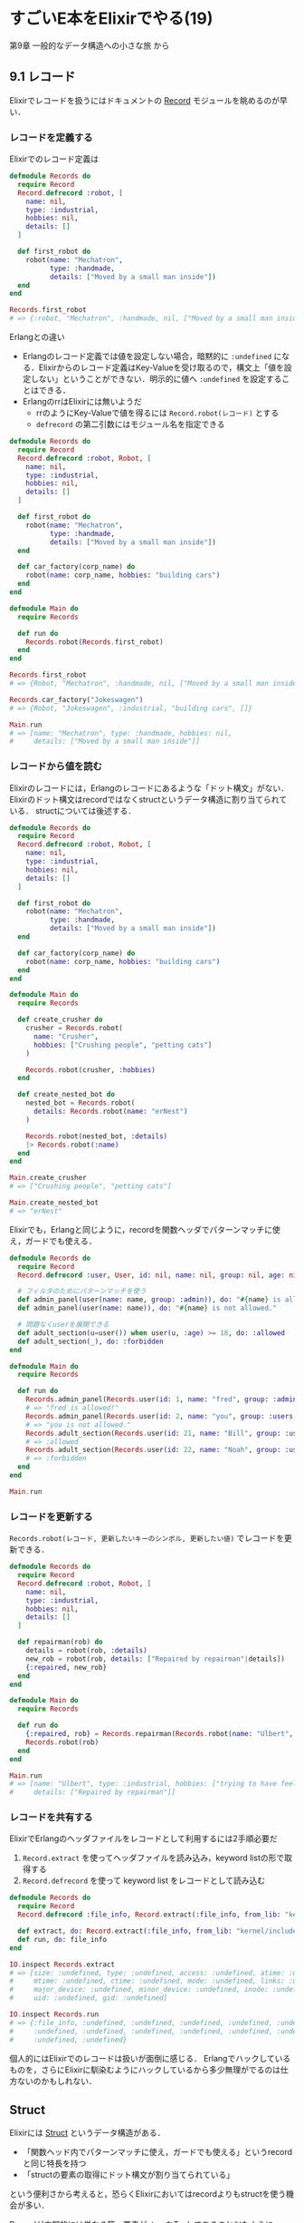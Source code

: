 * すごいE本をElixirでやる(19)

第9章 一般的なデータ構造への小さな旅 から

** 9.1 レコード

Elixirでレコードを扱うにはドキュメントの [[http://elixir-lang.org/docs/v1.1/elixir/Record.html][Record]] モジュールを眺めるのが早い．

*** レコードを定義する

Elixirでのレコード定義は

#+begin_src elixir
  defmodule Records do
    require Record
    Record.defrecord :robot, [
      name: nil,
      type: :industrial,
      hobbies: nil,
      details: []
    ]

    def first_robot do
      robot(name: "Mechatron",
            type: :handmade,
            details: ["Moved by a small man inside"])
    end
  end

  Records.first_robot
  # => {:robot, "Mechatron", :handmade, nil, ["Moved by a small man inside"]}
#+end_src

Erlangとの違い

- Erlangのレコード定義では値を設定しない場合，暗黙的に =:undefined= になる．Elixirからのレコード定義はKey-Valueを受け取るので，構文上「値を設定しない」ということができない．明示的に値へ =:undefined= を設定することはできる．
- ErlangのrrはElixirには無いようだ
  - rrのようにKey-Valueで値を得るには =Record.robot(レコード)= とする
  - =defrecord= の第二引数にはモジュール名を指定できる

#+begin_src elixir
  defmodule Records do
    require Record
    Record.defrecord :robot, Robot, [
      name: nil,
      type: :industrial,
      hobbies: nil,
      details: []
    ]

    def first_robot do
      robot(name: "Mechatron",
            type: :handmade,
            details: ["Moved by a small man inside"])
    end

    def car_factory(corp_name) do
      robot(name: corp_name, hobbies: "building cars")
    end
  end

  defmodule Main do
    require Records

    def run do
      Records.robot(Records.first_robot)
    end
  end

  Records.first_robot
  # => {Robot, "Mechatron", :handmade, nil, ["Moved by a small man inside"]}

  Records.car_factory("Jokeswagen")
  # => {Robot, "Jokeswagen", :industrial, "building cars", []}

  Main.run
  # => [name: "Mechatron", type: :handmade, hobbies: nil,
  #     details: ["Moved by a small man inside"]]
#+end_src

#+RESULTS:
| name: | Mechatron | type: | :handmade | hobbies: | nil | details: | (Moved by a small man inside) |

*** レコードから値を読む

Elixirのレコードには，Erlangのレコードにあるような「ドット構文」がない．
Elixirのドット構文はrecordではなくstructというデータ構造に割り当てられている．
structについては後述する．

#+begin_src elixir
  defmodule Records do
    require Record
    Record.defrecord :robot, Robot, [
      name: nil,
      type: :industrial,
      hobbies: nil,
      details: []
    ]

    def first_robot do
      robot(name: "Mechatron",
            type: :handmade,
            details: ["Moved by a small man inside"])
    end

    def car_factory(corp_name) do
      robot(name: corp_name, hobbies: "building cars")
    end
  end

  defmodule Main do
    require Records

    def create_crusher do
      crusher = Records.robot(
        name: "Crusher",
        hobbies: ["Crushing people", "petting cats"]
      )

      Records.robot(crusher, :hobbies)
    end

    def create_nested_bot do
      nested_bot = Records.robot(
        details: Records.robot(name: "erNest")
      )

      Records.robot(nested_bot, :details)
      |> Records.robot(:name)
    end
  end

  Main.create_crusher
  # => ["Crushing people", "petting cats"]

  Main.create_nested_bot
  # => "erNest"
#+end_src

Elixirでも，Erlangと同じように，recordを関数ヘッダでパターンマッチに使え，ガードでも使える．

#+begin_src elixir
  defmodule Records do
    require Record
    Record.defrecord :user, User, id: nil, name: nil, group: nil, age: nil

    # フィルタのためにパターンマッチを使う
    def admin_panel(user(name: name, group: :admin)), do: "#{name} is allowed!"
    def admin_panel(user(name: name)), do: "#{name} is not allowed."

    # 問題なくuserを展開できる
    def adult_section(u=user()) when user(u, :age) >= 18, do: :allowed
    def adult_section(_), do: :forbidden
  end

  defmodule Main do
    require Records

    def run do
      Records.admin_panel(Records.user(id: 1, name: "fred", group: :admin, age: 96))
      # => "fred is allowed!"
      Records.admin_panel(Records.user(id: 2, name: "you", group: :users, age: 66))
      # => "you is not allowed."
      Records.adult_section(Records.user(id: 21, name: "Bill", group: :users, age: 72))
      # => :allowed
      Records.adult_section(Records.user(id: 22, name: "Noah", group: :users, age: 13))
      # => :forbidden
    end
  end

  Main.run
#+end_src

*** レコードを更新する

=Records.robot(レコード, 更新したいキーのシンボル, 更新したい値)= でレコードを更新できる．

#+begin_src elixir
  defmodule Records do
    require Record
    Record.defrecord :robot, Robot, [
      name: nil,
      type: :industrial,
      hobbies: nil,
      details: []
    ]

    def repairman(rob) do
      details = robot(rob, :details)
      new_rob = robot(rob, details: ["Repaired by repairman"|details])
      {:repaired, new_rob}
    end
  end

  defmodule Main do
    require Records

    def run do
      {:repaired, rob} = Records.repairman(Records.robot(name: "Ulbert", hobbies: ["trying to have feelings"]))
      Records.robot(rob)
    end
  end

  Main.run
  # => [name: "Ulbert", type: :industrial, hobbies: ["trying to have feelings"],
  #     details: ["Repaired by repairman"]]
#+end_src

*** レコードを共有する

ElixirでErlangのヘッダファイルをレコードとして利用するには2手順必要だ

1. =Record.extract= を使ってヘッダファイルを読み込み，keyword listの形で取得する
2. =Record.defrecord= を使って keyword list をレコードとして読み込む

#+begin_src elixir
  defmodule Records do
    require Record
    Record.defrecord :file_info, Record.extract(:file_info, from_lib: "kernel/include/file.hrl")

    def extract, do: Record.extract(:file_info, from_lib: "kernel/include/file.hrl")
    def run, do: file_info
  end

  IO.inspect Records.extract
  # => [size: :undefined, type: :undefined, access: :undefined, atime: :undefined,
  #     mtime: :undefined, ctime: :undefined, mode: :undefined, links: :undefined,
  #     major_device: :undefined, minor_device: :undefined, inode: :undefined,
  #     uid: :undefined, gid: :undefined]

  IO.inspect Records.run
  # => {:file_info, :undefined, :undefined, :undefined, :undefined, :undefined,
  #     :undefined, :undefined, :undefined, :undefined, :undefined, :undefined,
  #     :undefined, :undefined}
#+end_src

個人的にはElixirでのレコードは扱いが面倒に感じる．
Erlangでハックしているものを，さらにElixirに馴染むようにハックしているから多少無理がでるのは仕方ないのかもしれない．

** Struct

Elixirには [[http://elixir-lang.org/getting-started/structs.html][Struct]] というデータ構造がある．

- 「関数ヘッド内でパターンマッチに使え，ガードでも使える」というrecordと同じ特長を持つ
- 「structの要素の取得にドット構文が割り当てられている」

という便利さから考えると，恐らくElixirにおいてはrecordよりもstructを使う機会が多い．

Recordが内部的には単なる第一要素がatomなTupleであるのと似たように，
Structは内部的には =__struct__= というキーを持つ単なるMapである．

Mapだと任意のキーに値を格納できる柔軟性を持つ一方，予想していない使い方やtypoした値でトラブルになることがある．
Structは受け入れられないキーがないかや異なる形式のStructを渡していないかをコンパイル時に静的にチェックしてくれる．

StructとRecordと比較してみよう．

#+begin_src elixir
  defmodule X do
    require Record
    Record.defrecord :r_robot, [
      name: nil,
      type: :industrial,
      hobbies: nil,
      details: []
    ]

    defmodule SRobot do
      defstruct name: nil,
                type: :industrial,
                hobbies: nil,
                details: []
    end

    # 作成
    def create do
      IO.inspect r_robot(name: "hogehoge") |> r_robot
      #> [name: "hogehoge", type: :industrial, hobbies: nil, details: []]

      IO.inspect %SRobot{name: "hogehoge"}
      #> %X.SRobot{details: [], hobbies: nil, name: "hogehoge", type: :industrial}
    end

    # 読み込み
    def read do
      a = r_robot(name: "hogehoge")
      IO.inspect r_robot(a, :name)
      #> "hogehoge"

      b = %SRobot{name: "hogehoge"}
      IO.inspect b.name
      #> "hogehoge"
    end

    # パターンマッチング
    defp extract_name(r_robot(name: "foo")), do: "Record, foo"
    defp extract_name(r_robot()), do: "Record, other"
    defp extract_name(%SRobot{name: "foo"}), do: "Struct, foo"
    defp extract_name(%SRobot{}), do: "Struct, other"

    def pattern_matching do
      IO.inspect extract_name(r_robot(name: "foo"))
      #> "Record, foo"
      IO.inspect extract_name(r_robot(name: "bar"))
      #> "Record, other"
      IO.inspect extract_name(%SRobot{name: "foo"})
      #> "Struct, foo"
      IO.inspect extract_name(%SRobot{name: "bar"})
      #> "Struct, other"
    end

    # ガード
    defp any_detail?(r_robot(details: details)) when 0 < length(details), do: true
    defp any_detail?(%SRobot{details: details}) when 0 < length(details), do: true
    defp any_detail?(_), do: false

    def guard do
      IO.inspect any_detail?(r_robot(name: "foo", details: ["some detail", "description"]))
      #> true
      IO.inspect any_detail?(r_robot(name: "foo", details: []))
      #> false
      IO.inspect any_detail?(%SRobot{name: "foo", details: ["some detail", "description"]})
      #> true
      IO.inspect any_detail?(%SRobot{name: "foo", details: []})
      #> false
    end
  end

  X.create
  IO.puts "----"
  X.read
  IO.puts "----"
  X.guard
#+end_src

ほとんど同じように書けるのがわかるだろう．
